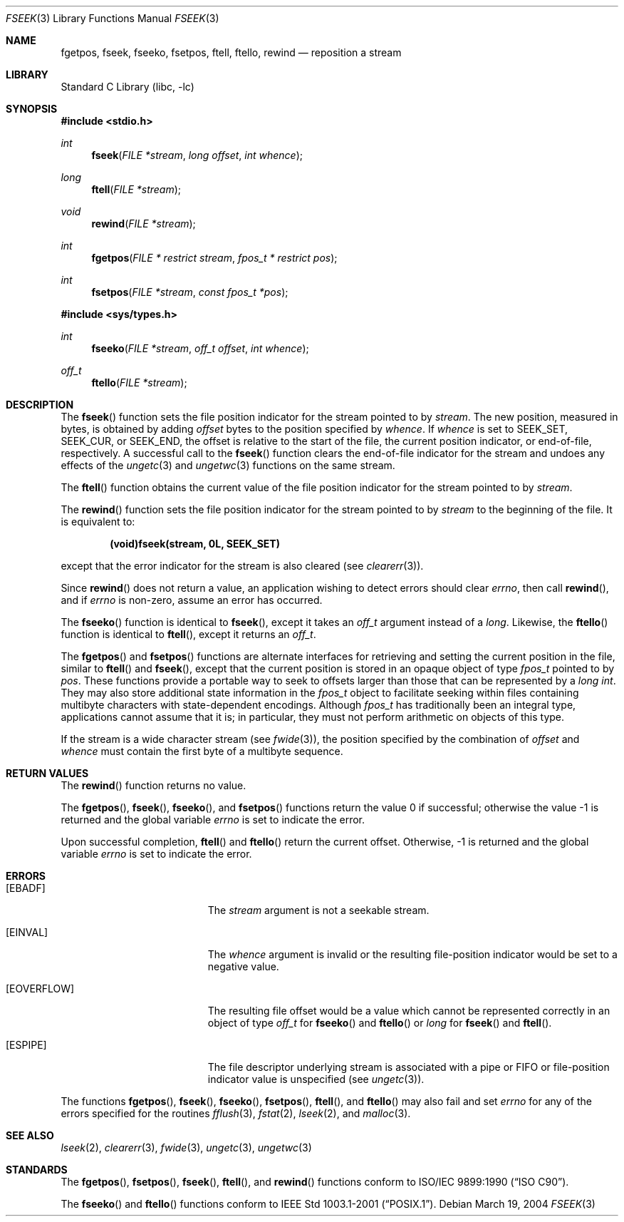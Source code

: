 .\" Copyright (c) 1990, 1991, 1993
.\"	The Regents of the University of California.  All rights reserved.
.\"
.\" This code is derived from software contributed to Berkeley by
.\" Chris Torek and the American National Standards Committee X3,
.\" on Information Processing Systems.
.\"
.\" Redistribution and use in source and binary forms, with or without
.\" modification, are permitted provided that the following conditions
.\" are met:
.\" 1. Redistributions of source code must retain the above copyright
.\"    notice, this list of conditions and the following disclaimer.
.\" 2. Redistributions in binary form must reproduce the above copyright
.\"    notice, this list of conditions and the following disclaimer in the
.\"    documentation and/or other materials provided with the distribution.
.\" 3. All advertising materials mentioning features or use of this software
.\"    must display the following acknowledgement:
.\"	This product includes software developed by the University of
.\"	California, Berkeley and its contributors.
.\" 4. Neither the name of the University nor the names of its contributors
.\"    may be used to endorse or promote products derived from this software
.\"    without specific prior written permission.
.\"
.\" THIS SOFTWARE IS PROVIDED BY THE REGENTS AND CONTRIBUTORS ``AS IS'' AND
.\" ANY EXPRESS OR IMPLIED WARRANTIES, INCLUDING, BUT NOT LIMITED TO, THE
.\" IMPLIED WARRANTIES OF MERCHANTABILITY AND FITNESS FOR A PARTICULAR PURPOSE
.\" ARE DISCLAIMED.  IN NO EVENT SHALL THE REGENTS OR CONTRIBUTORS BE LIABLE
.\" FOR ANY DIRECT, INDIRECT, INCIDENTAL, SPECIAL, EXEMPLARY, OR CONSEQUENTIAL
.\" DAMAGES (INCLUDING, BUT NOT LIMITED TO, PROCUREMENT OF SUBSTITUTE GOODS
.\" OR SERVICES; LOSS OF USE, DATA, OR PROFITS; OR BUSINESS INTERRUPTION)
.\" HOWEVER CAUSED AND ON ANY THEORY OF LIABILITY, WHETHER IN CONTRACT, STRICT
.\" LIABILITY, OR TORT (INCLUDING NEGLIGENCE OR OTHERWISE) ARISING IN ANY WAY
.\" OUT OF THE USE OF THIS SOFTWARE, EVEN IF ADVISED OF THE POSSIBILITY OF
.\" SUCH DAMAGE.
.\"
.\"     @(#)fseek.3	8.1 (Berkeley) 6/4/93
.\" $FreeBSD$
.\"
.Dd March 19, 2004
.Dt FSEEK 3
.Os
.Sh NAME
.Nm fgetpos ,
.Nm fseek ,
.Nm fseeko ,
.Nm fsetpos ,
.Nm ftell ,
.Nm ftello ,
.Nm rewind
.Nd reposition a stream
.Sh LIBRARY
.Lb libc
.Sh SYNOPSIS
.In stdio.h
.Ft int
.Fn fseek "FILE *stream" "long offset" "int whence"
.Ft long
.Fn ftell "FILE *stream"
.Ft void
.Fn rewind "FILE *stream"
.Ft int
.Fn fgetpos "FILE * restrict stream" "fpos_t * restrict pos"
.Ft int
.Fn fsetpos "FILE *stream" "const fpos_t *pos"
.In sys/types.h
.Ft int
.Fn fseeko "FILE *stream" "off_t offset" "int whence"
.Ft off_t
.Fn ftello "FILE *stream"
.Sh DESCRIPTION
The
.Fn fseek
function sets the file position indicator for the stream pointed
to by
.Fa stream .
The new position, measured in bytes, is obtained by adding
.Fa offset
bytes to the position specified by
.Fa whence .
If
.Fa whence
is set to
.Dv SEEK_SET ,
.Dv SEEK_CUR ,
or
.Dv SEEK_END ,
the offset is relative to the
start of the file, the current position indicator, or end-of-file,
respectively.
A successful call to the
.Fn fseek
function clears the end-of-file indicator for the stream and undoes
any effects of the
.Xr ungetc 3
and
.Xr ungetwc 3
functions on the same stream.
.Pp
The
.Fn ftell
function
obtains the current value of the file position indicator for the
stream pointed to by
.Fa stream .
.Pp
The
.Fn rewind
function sets the file position indicator for the stream pointed
to by
.Fa stream
to the beginning of the file.
It is equivalent to:
.Pp
.Dl (void)fseek(stream, 0L, SEEK_SET)
.Pp
except that the error indicator for the stream is also cleared
(see
.Xr clearerr 3 ) .
.Pp
Since
.Fn rewind
does not return a value,
an application wishing to detect errors should clear
.Va errno ,
then call
.Fn rewind ,
and if
.Va errno
is non-zero, assume an error has occurred.
.Pp
The
.Fn fseeko
function is identical to
.Fn fseek ,
except it takes an
.Fa off_t
argument
instead of a
.Fa long .
Likewise, the
.Fn ftello
function is identical to
.Fn ftell ,
except it returns an
.Fa off_t .
.Pp
The
.Fn fgetpos
and
.Fn fsetpos
functions
are alternate interfaces for retrieving and setting the current position in
the file, similar to
.Fn ftell
and
.Fn fseek ,
except that the current position is stored in an opaque object of
type
.Vt fpos_t
pointed to by
.Fa pos .
These functions provide a portable way to seek to offsets larger than
those that can be represented by a
.Vt long int .
They may also store additional state information in the
.Vt fpos_t
object to facilitate seeking within files containing multibyte
characters with state-dependent encodings.
Although
.Vt fpos_t
has traditionally been an integral type,
applications cannot assume that it is;
in particular, they must not perform arithmetic on objects
of this type.
.Pp
If the stream is a wide character stream (see
.Xr fwide 3 ) ,
the position specified by the combination of
.Fa offset
and
.Fa whence
must contain the first byte of a multibyte sequence.
.Sh RETURN VALUES
The
.Fn rewind
function
returns no value.
.Pp
.Rv -std fgetpos fseek fseeko fsetpos
.Pp
Upon successful completion,
.Fn ftell
and
.Fn ftello
return the current offset.
Otherwise, \-1 is returned and the global variable
.Va errno
is set to indicate the error.
.Sh ERRORS
.Bl -tag -width Er
.It Bq Er EBADF
The
.Fa stream
argument
is not a seekable stream.
.It Bq Er EINVAL
The
.Fa whence
argument is invalid or
the resulting file-position
indicator would be set to a negative value.
.It Bq Er EOVERFLOW
The resulting file offset would be a value which
cannot be represented correctly in an object of type
.Fa off_t
for
.Fn fseeko
and
.Fn ftello
or
.Fa long
for
.Fn fseek
and
.Fn ftell .
.It Bq Er ESPIPE
The file descriptor underlying stream is associated with a pipe or FIFO
or file-position indicator value is unspecified
(see
.Xr ungetc 3 ) .
.El
.Pp
The functions
.Fn fgetpos ,
.Fn fseek ,
.Fn fseeko ,
.Fn fsetpos ,
.Fn ftell ,
and
.Fn ftello
may also fail and set
.Va errno
for any of the errors specified for the routines
.Xr fflush 3 ,
.Xr fstat 2 ,
.Xr lseek 2 ,
and
.Xr malloc 3 .
.Sh SEE ALSO
.Xr lseek 2 ,
.Xr clearerr 3 ,
.Xr fwide 3 ,
.Xr ungetc 3 ,
.Xr ungetwc 3
.Sh STANDARDS
The
.Fn fgetpos ,
.Fn fsetpos ,
.Fn fseek ,
.Fn ftell ,
and
.Fn rewind
functions
conform to
.St -isoC .
.Pp
The
.Fn fseeko
and
.Fn ftello
functions conform to
.St -p1003.1-2001 .
